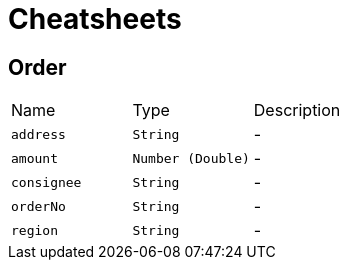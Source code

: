 = Cheatsheets

[[Order]]
== Order


[cols=">25%,^25%,50%"]
[frame="topbot"]
|===
^|Name | Type ^| Description
|[[address]]`address`|`String`|-
|[[amount]]`amount`|`Number (Double)`|-
|[[consignee]]`consignee`|`String`|-
|[[orderNo]]`orderNo`|`String`|-
|[[region]]`region`|`String`|-
|===

